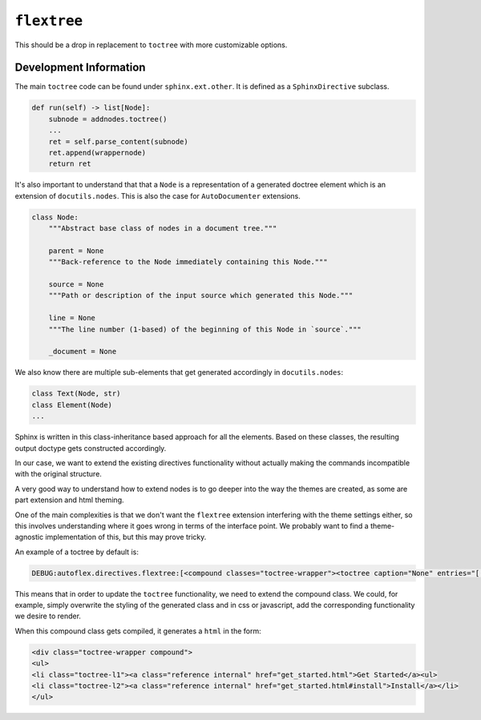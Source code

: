 ``flextree``
-------------

This should be a drop in replacement to ``toctree`` with more customizable options.


Development Information
^^^^^^^^^^^^^^^^^^^^^^^

The main ``toctree`` code can be found under ``sphinx.ext.other``. It is defined as a ``SphinxDirective`` subclass.

.. code:: python

    def run(self) -> list[Node]:
        subnode = addnodes.toctree()
        ...
        ret = self.parse_content(subnode)
        ret.append(wrappernode)
        return ret


It's also important to understand that that a ``Node`` is a representation of a generated doctree element which is
an extension of ``docutils.nodes``. This is also the case for ``AutoDocumenter`` extensions.


.. code:: python

    class Node:
        """Abstract base class of nodes in a document tree."""

        parent = None
        """Back-reference to the Node immediately containing this Node."""

        source = None
        """Path or description of the input source which generated this Node."""

        line = None
        """The line number (1-based) of the beginning of this Node in `source`."""

        _document = None


We also know there are multiple sub-elements that get generated accordingly in ``docutils.nodes``:


.. code::

    class Text(Node, str)
    class Element(Node)
    ...

Sphinx is written in this class-inheritance based approach for all the elements.
Based on these classes, the resulting output doctype gets constructed accordingly.

In our case, we want to extend the existing directives functionality without actually making the commands incompatible
with the original structure.

A very good way to understand how to extend nodes is to go deeper into the way the themes are created, as some are part extension and html theming.

One of the main complexities is that we don't want the ``flextree`` extension interfering with the theme settings either,
so this involves understanding where it goes wrong in terms of the interface point. We probably want to find a
theme-agnostic implementation of this, but this may prove tricky.

An example of a toctree by default is:

.. code::

    DEBUG:autoflex.directives.flextree:[<compound classes="toctree-wrapper"><toctree caption="None" entries="[(None, 'get_started'), (None, 'directives/index'), (None, 'examples/index'), (None, 'development')]" glob="False" hidden="False" includefiles="['get_started', 'directives/index', 'examples/index', 'development']" includehidden="False" maxdepth="2" numbered="0" parent="index" titlesonly="False"/></compound>]

This means that in order to update the ``toctree`` functionality, we need to extend the compound class.
We could, for example, simply overwrite the styling of the generated class and in css or javascript, add the
corresponding functionality we desire to render.

When this compound class gets compiled, it generates a ``html`` in the form:

.. code:: html

    <div class="toctree-wrapper compound">
    <ul>
    <li class="toctree-l1"><a class="reference internal" href="get_started.html">Get Started</a><ul>
    <li class="toctree-l2"><a class="reference internal" href="get_started.html#install">Install</a></li>
    </ul>

